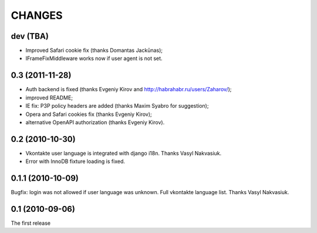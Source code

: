 CHANGES
=======

dev (TBA)
---------
* Improved Safari cookie fix (thanks Domantas Jackūnas);
* IFrameFixMiddleware works now if user agent is not set.

0.3 (2011-11-28)
----------------

* Auth backend is fixed (thanks Evgeniy Kirov and http://habrahabr.ru/users/Zaharov/);
* improved README;
* IE fix: P3P policy headers are added (thanks Maxim Syabro for suggestion);
* Opera and Safari cookies fix (thanks Evgeniy Kirov);
* alternative OpenAPI authorization (thanks Evgeniy Kirov).

0.2 (2010-10-30)
----------------

* Vkontakte user language is integrated with django i18n. Thanks Vasyl Nakvasiuk.
* Error with InnoDB fixture loading is fixed.

0.1.1 (2010-10-09)
------------------

Bugfix: login was not allowed if user language was unknown.
Full vkontakte language list. Thanks Vasyl Nakvasiuk.

0.1 (2010-09-06)
----------------

The first release
